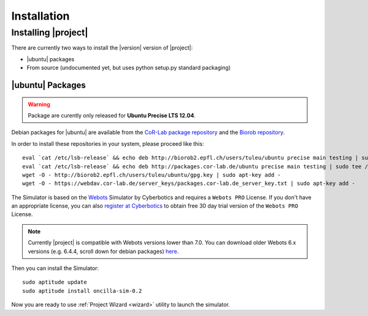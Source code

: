 .. _preparation:

==============
 Installation
==============

Installing |project|
====================

There are currently two ways to install the |version| version of
|project|:

* |ubuntu| packages
* From source (undocumented yet, but uses python setup.py standard packaging)

|ubuntu| Packages
-----------------

.. warning:: Package are curently only released for **Ubuntu Precise LTS 12.04**.

Debian packages for |ubuntu| are available from the `CoR-Lab package
repository <http://packages.cor-lab.de/>`_  and the `Biorob
repository <http://biorob2.epfl.ch/users/tuleu/ubuntu>`_.

In order to install these repositories in your system, please proceed
like this::

  eval `cat /etc/lsb-release` && echo deb http://biorob2.epfl.ch/users/tuleu/ubuntu precise main testing | sudo tee /etc/apt/sources.list.d/biorob-tuleu.list
  eval `cat /etc/lsb-release` && echo deb http://packages.cor-lab.de/ubuntu precise main testing | sudo tee /etc/apt/sources.list.d/cor-lab.list
  wget -O - http://biorob2.epfl.ch/users/tuleu/ubuntu/gpg.key | sudo apt-key add -
  wget -O - https://webdav.cor-lab.de/server_keys/packages.cor-lab.de_server_key.txt | sudo apt-key add -
  

The Simulator is based on the `Webots <http://www.cyberbotics.com/overview>`_
Simulator by Cyberbotics and requires a ``Webots PRO`` License. If you don't
have an appropriate license, you can also
`register at Cyberbotics <http://www.cyberbotics.com/my_account/register>`_ to
obtain free 30 day trial version of the ``Webots PRO`` License.

.. note::

   Currently |project| is compatible with Webots versions lower than 7.0. You
   can download older Webots 6.x versions (e.g. 6.4.4, scroll down for debian
   packages) `here <http://www.cyberbotics.com/archive/linux/>`_.

Then you can install the Simulator::

  sudo aptitude update
  sudo aptitude install oncilla-sim-0.2

Now you are ready to use :ref:`Project Wizard <wizard>` utility to
launch the simulator.

